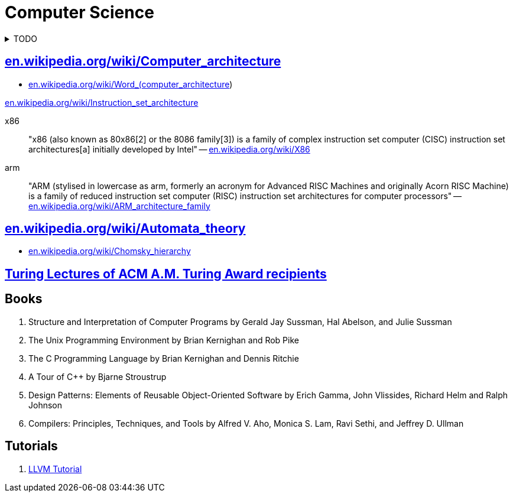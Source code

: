 = Computer Science
:keywords: computer-science, informatics
:linkcss:
:stylesheet: ../style.css
:hide-uri-scheme:

.TODO
[%collapsible]
====
. https://ocw.mit.edu/courses/electrical-engineering-and-computer-science/6-0002-introduction-to-computational-thinking-and-data-science-fall-2016/lecture-videos/index.htm[Introduction to Computational Thinking and Data Science (mit.edu)]
. https://ocw.mit.edu/courses/electrical-engineering-and-computer-science/6-034-artificial-intelligence-fall-2010/lecture-videos/[Artificial Intelligence (mit.edu)]
====

== https://en.wikipedia.org/wiki/Computer_architecture

* https://en.wikipedia.org/wiki/Word_(computer_architecture)

https://en.wikipedia.org/wiki/Instruction_set_architecture

x86::
"x86 (also known as 80x86[2] or the 8086 family[3]) is a family of complex instruction set computer (CISC) instruction set architectures[a] initially developed by Intel"
-- https://en.wikipedia.org/wiki/X86

arm::
"ARM (stylised in lowercase as arm, formerly an acronym for Advanced RISC Machines and originally Acorn RISC Machine) is a family of reduced instruction set computer (RISC) instruction set architectures for computer processors"
-- https://en.wikipedia.org/wiki/ARM_architecture_family

== https://en.wikipedia.org/wiki/Automata_theory

* https://en.wikipedia.org/wiki/Chomsky_hierarchy

== https://amturing.acm.org/lectures.cfm[Turing Lectures of ACM A.M. Turing Award recipients]

== Books

. Structure and Interpretation of Computer Programs by Gerald Jay Sussman, Hal Abelson, and Julie Sussman
. The Unix Programming Environment by Brian Kernighan and Rob Pike
. The C Programming Language by Brian Kernighan and Dennis Ritchie
. A Tour of C++ by Bjarne Stroustrup
. Design Patterns: Elements of Reusable Object-Oriented Software by Erich Gamma, John Vlissides, Richard Helm and Ralph Johnson
. Compilers: Principles, Techniques, and Tools by Alfred V. Aho, Monica S. Lam, Ravi Sethi, and Jeffrey D. Ullman

== Tutorials

. https://llvm.org/docs/tutorial/[LLVM Tutorial]

